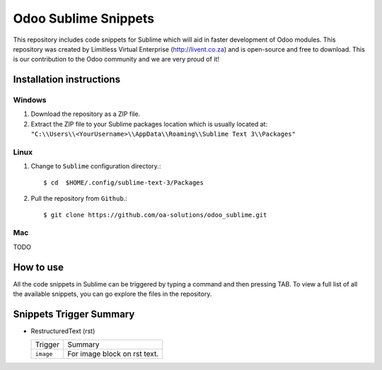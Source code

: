 =====================
Odoo Sublime Snippets
=====================

This repository includes code snippets for Sublime which will aid in faster
development of Odoo modules. This repository was created by Limitless Virtual
Enterprise (http://livent.co.za) and is open-source and free to download.
This is our contribution to the Odoo community and we are very proud of it!

Installation instructions
-------------------------

Windows
~~~~~~~

1. Download the repository as a ZIP file.
2. Extract the ZIP file to your Sublime packages location which is usually
   located at: ``"C:\\Users\\<YourUsername>\\AppData\\Roaming\\Sublime Text 3\\Packages"``

Linux
~~~~~

1. Change to ``Sublime`` configuration directory.::

    $ cd  $HOME/.config/sublime-text-3/Packages

2. Pull the repository from ``Github``.::

    $ git clone https://github.com/oa-solutions/odoo_sublime.git

Mac
~~~

TODO

How to use
----------

All the code snippets in Sublime can be triggered by typing a command and then
pressing TAB. To view a full list of all the available snippets, you can go
explore the files in the repository.

Snippets Trigger Summary
------------------------

* RestructuredText (rst)

  +-----------+------------------------------+
  | Trigger   | Summary                      |
  +-----------+------------------------------+
  | ``image`` | For image block on rst text. |
  +-----------+------------------------------+
